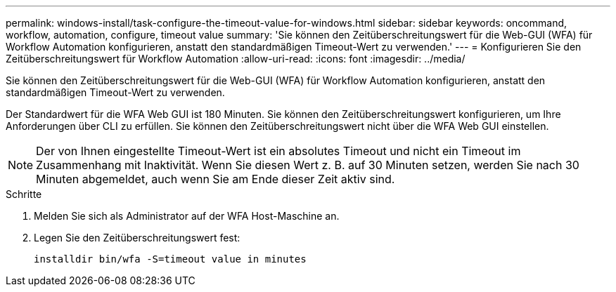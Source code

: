 ---
permalink: windows-install/task-configure-the-timeout-value-for-windows.html 
sidebar: sidebar 
keywords: oncommand, workflow, automation, configure, timeout value 
summary: 'Sie können den Zeitüberschreitungswert für die Web-GUI (WFA) für Workflow Automation konfigurieren, anstatt den standardmäßigen Timeout-Wert zu verwenden.' 
---
= Konfigurieren Sie den Zeitüberschreitungswert für Workflow Automation
:allow-uri-read: 
:icons: font
:imagesdir: ../media/


[role="lead"]
Sie können den Zeitüberschreitungswert für die Web-GUI (WFA) für Workflow Automation konfigurieren, anstatt den standardmäßigen Timeout-Wert zu verwenden.

Der Standardwert für die WFA Web GUI ist 180 Minuten. Sie können den Zeitüberschreitungswert konfigurieren, um Ihre Anforderungen über CLI zu erfüllen. Sie können den Zeitüberschreitungswert nicht über die WFA Web GUI einstellen.


NOTE: Der von Ihnen eingestellte Timeout-Wert ist ein absolutes Timeout und nicht ein Timeout im Zusammenhang mit Inaktivität. Wenn Sie diesen Wert z. B. auf 30 Minuten setzen, werden Sie nach 30 Minuten abgemeldet, auch wenn Sie am Ende dieser Zeit aktiv sind.

.Schritte
. Melden Sie sich als Administrator auf der WFA Host-Maschine an.
. Legen Sie den Zeitüberschreitungswert fest:
+
`installdir bin/wfa -S=timeout value in minutes`


